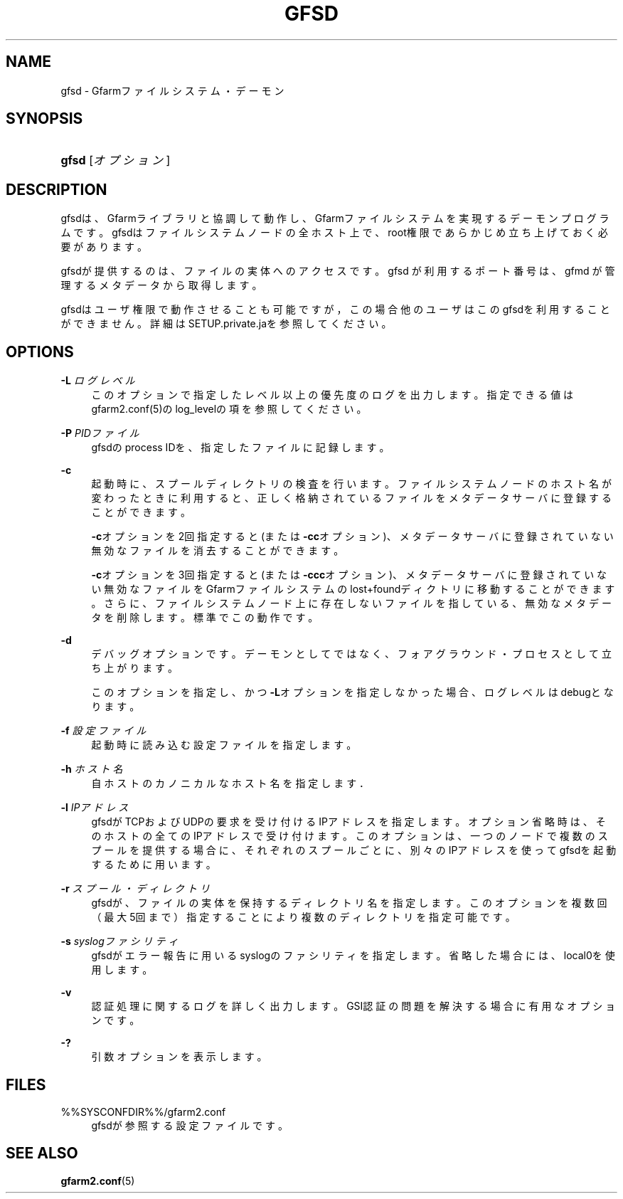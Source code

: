 '\" t
.\"     Title: gfsd
.\"    Author: [FIXME: author] [see http://docbook.sf.net/el/author]
.\" Generator: DocBook XSL Stylesheets v1.78.1 <http://docbook.sf.net/>
.\"      Date: 5 March 2016
.\"    Manual: Gfarm
.\"    Source: Gfarm
.\"  Language: English
.\"
.TH "GFSD" "8" "5 March 2016" "Gfarm" "Gfarm"
.\" -----------------------------------------------------------------
.\" * Define some portability stuff
.\" -----------------------------------------------------------------
.\" ~~~~~~~~~~~~~~~~~~~~~~~~~~~~~~~~~~~~~~~~~~~~~~~~~~~~~~~~~~~~~~~~~
.\" http://bugs.debian.org/507673
.\" http://lists.gnu.org/archive/html/groff/2009-02/msg00013.html
.\" ~~~~~~~~~~~~~~~~~~~~~~~~~~~~~~~~~~~~~~~~~~~~~~~~~~~~~~~~~~~~~~~~~
.ie \n(.g .ds Aq \(aq
.el       .ds Aq '
.\" -----------------------------------------------------------------
.\" * set default formatting
.\" -----------------------------------------------------------------
.\" disable hyphenation
.nh
.\" disable justification (adjust text to left margin only)
.ad l
.\" -----------------------------------------------------------------
.\" * MAIN CONTENT STARTS HERE *
.\" -----------------------------------------------------------------
.SH "NAME"
gfsd \- Gfarmファイルシステム・デーモン
.SH "SYNOPSIS"
.HP \w'\fBgfsd\fR\ 'u
\fBgfsd\fR [\fIオプション\fR]
.SH "DESCRIPTION"
.PP
gfsdは、Gfarmライブラリと協調して動作し、Gfarmファイルシステ ムを実現するデーモンプログラムです。 gfsdはファイルシステムノードの全ホスト上で、 root権限であらかじめ立ち上げておく必要があります。
.PP
gfsdが提供するのは、ファイルの実体へのアクセスです。 gfsd が利用するポート番号は、gfmd が管理するメタデータから取得します。
.PP
gfsdはユーザ権限で動作させることも可能ですが，この場合他のユーザはこ のgfsdを利用することができません。 詳細はSETUP\&.private\&.jaを参照してください。
.SH "OPTIONS"
.PP
\fB\-L\fR \fIログレベル\fR
.RS 4
このオプションで指定したレベル以上の優先度のログを出力します。 指定できる値はgfarm2\&.conf(5)のlog_levelの項を参照してください。
.RE
.PP
\fB\-P\fR \fIPIDファイル\fR
.RS 4
gfsdのprocess IDを、指定したファイルに記録します。
.RE
.PP
\fB\-c\fR
.RS 4
起動時に、スプールディレクトリの検査を行います。ファイルシステムノード のホスト名が変わったときに利用すると、正しく格納されているファイルをメ タデータサーバに登録することができます。
.sp
\fB\-c\fRオプションを2回指定すると(または
\fB\-cc\fRオプション)、メタデータサーバに登録されていない無効 なファイルを消去することができます。
.sp
\fB\-c\fRオプションを3回指定すると(または
\fB\-ccc\fRオプション)、メタデータサーバに登録されていない無 効なファイルをGfarmファイルシステムのlost+foundディクトリに移動すること ができます。さらに、ファイルシステムノード上に存在しないファイルを指し ている、無効なメタデータを削除します。標準でこの動作です。
.RE
.PP
\fB\-d\fR
.RS 4
デバッグオプションです。デーモンとしてではなく、フォアグラウンド・ プロセスとして立ち上がります。
.sp
このオプションを指定し、かつ\fB\-L\fRオプションを指定しなかった 場合、ログレベルはdebugとなります。
.RE
.PP
\fB\-f\fR \fI設定ファイル\fR
.RS 4
起動時に読み込む設定ファイルを指定します。
.RE
.PP
\fB\-h\fR \fIホスト名\fR
.RS 4
自ホストのカノニカルなホスト名を指定します．
.RE
.PP
\fB\-l\fR \fIIPアドレス\fR
.RS 4
gfsdがTCPおよびUDPの要求を受け付けるIPアドレスを指定します。 オプション省略時は、そのホストの全てのIPアドレスで受け付けます。 このオプションは、一つのノードで複数のスプールを提供する場合に、 それぞれのスプールごとに、別々のIPアドレスを使ってgfsdを起動する ために用います。
.RE
.PP
\fB\-r\fR \fIスプール・ディレクトリ\fR
.RS 4
gfsdが、ファイルの実体を保持するディレクトリ名を指定します。 このオプションを複数回（最大5回まで）指定することにより複数のディレクトリを指定可能です。
.RE
.PP
\fB\-s\fR \fIsyslogファシリティ\fR
.RS 4
gfsdがエラー報告に用いるsyslogのファシリティを指定します。省略 した場合には、local0を使用します。
.RE
.PP
\fB\-v\fR
.RS 4
認証処理に関するログを詳しく出力します。 GSI認証の問題を解決する場合に有用なオプションです。
.RE
.PP
\fB\-?\fR
.RS 4
引数オプションを表示します。
.RE
.SH "FILES"
.PP
%%SYSCONFDIR%%/gfarm2\&.conf
.RS 4
gfsdが参照する設定ファイルです。
.RE
.SH "SEE ALSO"
.PP
\fBgfarm2.conf\fR(5)
